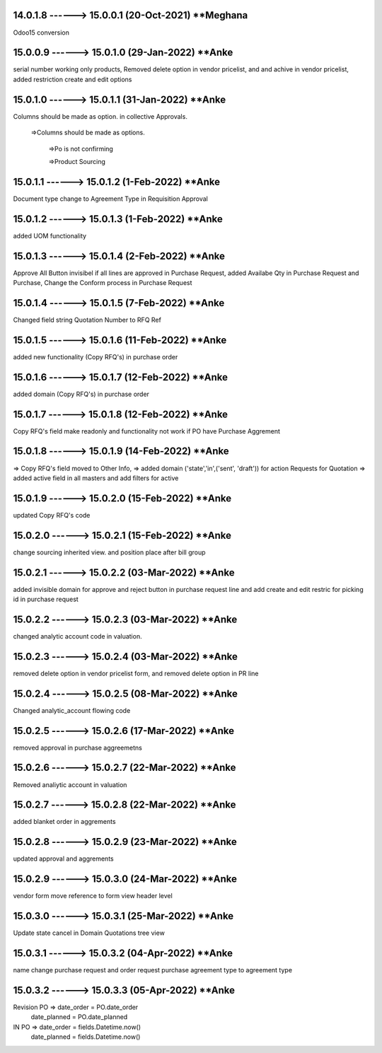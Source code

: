 14.0.1.8 ------> 15.0.0.1 (20-Oct-2021) **Meghana
================================================
Odoo15 conversion

15.0.0.9 ------> 15.0.1.0 (29-Jan-2022) **Anke
================================================
serial number working only products,
Removed delete option in vendor pricelist,
and and achive in vendor pricelist,
added restriction create and edit options

15.0.1.0 ------> 15.0.1.1 (31-Jan-2022) **Anke
================================================
Columns should be made as option. in collective Approvals.

  =>Columns should be made as options.

        =>Po is not confirming

        =>Product Sourcing

15.0.1.1 ------> 15.0.1.2 (1-Feb-2022) **Anke
================================================
Document type change to Agreement Type in Requisition Approval


15.0.1.2 ------> 15.0.1.3 (1-Feb-2022) **Anke
================================================
added UOM functionality

15.0.1.3 ------> 15.0.1.4 (2-Feb-2022) **Anke
================================================
Approve All Button invisibel if all lines are approved in Purchase Request,
added Availabe Qty in Purchase Request and Purchase,
Change the Conform process in Purchase Request

15.0.1.4 ------> 15.0.1.5 (7-Feb-2022) **Anke
================================================
Changed field string Quotation Number to RFQ Ref

15.0.1.5 ------> 15.0.1.6 (11-Feb-2022) **Anke
================================================
added new functionality (Copy RFQ's) in purchase order

15.0.1.6 ------> 15.0.1.7 (12-Feb-2022) **Anke
================================================
added domain (Copy RFQ's) in purchase order

15.0.1.7 ------> 15.0.1.8 (12-Feb-2022) **Anke
================================================
Copy RFQ's field make readonly and functionality
not work if PO have Purchase Aggrement

15.0.1.8 ------> 15.0.1.9 (14-Feb-2022) **Anke
================================================
=> Copy RFQ's field moved to Other Info,
=> added domain ('state','in',('sent', 'draft')) for action Requests for Quotation
=> added active field in all masters and add filters for active

15.0.1.9 ------> 15.0.2.0 (15-Feb-2022) **Anke
================================================
updated Copy RFQ's code

15.0.2.0 ------> 15.0.2.1 (15-Feb-2022) **Anke
================================================
change sourcing inherited view. and position place after bill group

15.0.2.1 ------> 15.0.2.2 (03-Mar-2022) **Anke
================================================
added invisible domain for approve and reject button in purchase request line
and add create and edit restric for picking id in purchase request

15.0.2.2 ------> 15.0.2.3 (03-Mar-2022) **Anke
================================================
changed analytic account code in valuation.

15.0.2.3 ------> 15.0.2.4 (03-Mar-2022) **Anke
================================================
removed delete option in vendor pricelist form,
and removed delete option in PR line

15.0.2.4 ------> 15.0.2.5 (08-Mar-2022) **Anke
================================================
Changed analytic_account flowing code 

15.0.2.5 ------> 15.0.2.6 (17-Mar-2022) **Anke
================================================
removed approval in purchase aggreemetns

15.0.2.6 ------> 15.0.2.7 (22-Mar-2022) **Anke
================================================
Removed analiytic account in valuation

15.0.2.7 ------> 15.0.2.8 (22-Mar-2022) **Anke
================================================
added blanket order in aggrements

15.0.2.8 ------> 15.0.2.9 (23-Mar-2022) **Anke
================================================
updated approval and aggrements

15.0.2.9 ------> 15.0.3.0 (24-Mar-2022) **Anke
================================================
vendor form move reference to form view header level

15.0.3.0 ------> 15.0.3.1 (25-Mar-2022) **Anke
================================================
Update state cancel in Domain Quotations tree view

15.0.3.1 ------> 15.0.3.2 (04-Apr-2022) **Anke
================================================
name change purchase request and order request
purchase agreement type to agreement type

15.0.3.2 ------> 15.0.3.3 (05-Apr-2022) **Anke
================================================
Revision PO => date_order = PO.date_order
                            date_planned = PO.date_planned
IN PO => date_order = fields.Datetime.now()
                date_planned = fields.Datetime.now()